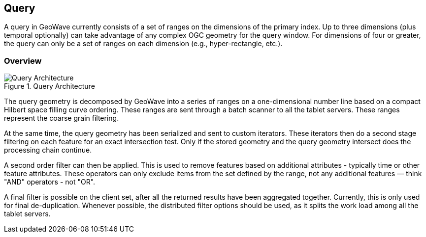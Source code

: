 [[query-overview]]
<<<
[[query]]
== Query
A query in GeoWave currently consists of a set of ranges on the dimensions of the primary index. Up to three dimensions (plus temporal optionally) can take advantage of any complex OGC geometry for the query window. For dimensions of four or greater, the query can only be a set of ranges on each dimension (e.g., hyper-rectangle, etc.).

[[query-overview]]
=== Overview

image::queryoverview1.png[scaledwidth="80%",alt="Query Architecture", title="Query Architecture"]

The query geometry is decomposed by GeoWave into a series of ranges on a one-dimensional number line based on a compact Hilbert space filling curve ordering. These ranges are sent through a batch scanner to all the tablet servers. These ranges represent the coarse grain filtering.

At the same time, the query geometry has been serialized and sent to custom iterators. These iterators then do a second stage filtering on each feature for an exact intersection test. Only if the stored geometry and the query geometry intersect does the processing chain continue.

A second order filter can then be applied. This is used to remove features based on additional attributes - typically time or other feature attributes. These operators can only exclude items from the set defined by the range, not any additional features — think "AND" operators - not "OR".

A final filter is possible on the client set, after all the returned results have been aggregated together. Currently, this is only used for final de-duplication. Whenever possible, the distributed filter options should be used, as it splits the work load among all the tablet servers.

